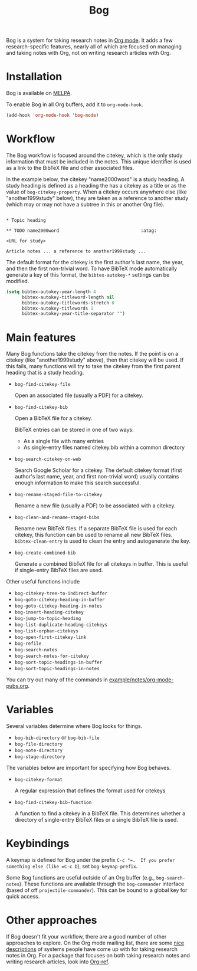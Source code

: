 #+title: Bog
#+options: toc:nil
#+startup: showall

[[https://travis-ci.org/kyleam/bog][https://travis-ci.org/kyleam/bog.svg]]
[[http://melpa.org/#/bog][http://melpa.org/packages/bog-badge.svg]]

Bog is a system for taking research notes in [[http://orgmode.org/][Org mode]].  It adds a few
research-specific features, nearly all of which are focused on managing
and taking notes with Org, not on writing research articles with Org.

* Installation

Bog is available on [[http://melpa.milkbox.net/][MELPA]].

To enable Bog in all Org buffers, add it to =org-mode-hook=.

#+begin_src emacs-lisp
  (add-hook 'org-mode-hook 'bog-mode)
#+end_src

* Workflow

The Bog workflow is focused around the citekey, which is the only study
information that must be included in the notes.  This unique identifier
is used as a link to the BibTeX file and other associated files.

In the example below, the citekey "name2000word" is a study heading.  A
study heading is defined as a heading the has a citekey as a title or as
the value of =bog-citekey-property=.  When a citekey occurs anywhere
else (like "another1999study" below), they are taken as a reference to
another study (which may or may not have a subtree in this or another
Org file).

#+begin_example

  ,* Topic heading

  ,** TODO name2000word                               :atag:

  <URL for study>

  Article notes ... a reference to another1999study ...
#+end_example

The default format for the citekey is the first author's last name, the
year, and then the first non-trivial word.  To have BibTeX mode
automatically generate a key of this format, the =bibtex-autokey-*=
settings can be modified.

#+begin_src emacs-lisp
  (setq bibtex-autokey-year-length 4
        bibtex-autokey-titleword-length nil
        bibtex-autokey-titlewords-stretch 0
        bibtex-autokey-titlewords 1
        bibtex-autokey-year-title-separator "")
#+end_src

* Main features

Many Bog functions take the citekey from the notes.  If the point is on
a citekey (like "another1999study" above), then that citekey will be
used.  If this fails, many functions will try to take the citekey from
the first parent heading that is a study heading.

- =bog-find-citekey-file=

  Open an associated file (usually a PDF) for a citekey.

- =bog-find-citekey-bib=

  Open a BibTeX file for a citekey.

  BibTeX entries can be stored in one of two ways:
  - As a single file with many entries
  - As single-entry files named citekey.bib within a common directory

- =bog-search-citekey-on-web=

  Search Google Scholar for a citekey.  The default citekey format
  (first author's last name, year, and first non-trivial word) usually
  contains enough information to make this search successful.

- =bog-rename-staged-file-to-citekey=

  Rename a new file (usually a PDF) to be associated with a citekey.

- =bog-clean-and-rename-staged-bibs=

  Rename new BibTeX files.  If a separate BibTeX file is used for each
  citekey, this function can be used to rename all new BibTeX files.
  =bibtex-clean-entry= is used to clean the entry and autogenerate the
  key.

- =bog-create-combined-bib=

  Generate a combined BibTeX file for all citekeys in buffer.  This is
  useful if single-entry BibTeX files are used.

Other useful functions include

- =bog-citekey-tree-to-indirect-buffer=
- =bog-goto-citekey-heading-in-buffer=
- =bog-goto-citekey-heading-in-notes=
- =bog-insert-heading-citekey=
- =bog-jump-to-topic-heading=
- =bog-list-duplicate-heading-citekeys=
- =bog-list-orphan-citekeys=
- =bog-open-first-citekey-link=
- =bog-refile=
- =bog-search-notes=
- =bog-search-notes-for-citekey=
- =bog-sort-topic-headings-in-buffer=
- =bog-sort-topic-headings-in-notes=

You can try out many of the commands in
[[file:example/notes/org-mode-pubs.org][example/notes/org-mode-pubs.org]].

* Variables

Several variables determine where Bog looks for things.

- =bog-bib-directory= or =bog-bib-file=
- =bog-file-directory=
- =bog-note-directory=
- =bog-stage-directory=

The variables below are important for specifying how Bog behaves.

- =bog-citekey-format=

  A regular expression that defines the format used for citekeys

- =bog-find-citekey-bib-function=

  A function to find a citekey in a BibTeX file.  This determines
  whether a directory of single-entry BibTeX files or a single BibTeX
  file is used.

* Keybindings

A keymap is defined for Bog under the prefix =C-c "​=.  If you prefer
something else (like =C-c b=), set =bog-keymap-prefix=.

Some Bog functions are useful outside of an Org buffer (e.g.,
=bog-search-notes=).  These functions are available through the
=bog-commander= interface (based of off =projectile-commander=).  This
can be bound to a global key for quick access.

* Other approaches

If Bog doesn't fit your workflow, there are a good number of other
approaches to explore.  On the Org mode mailing list, there are some
[[http://thread.gmane.org/gmane.emacs.orgmode/78983][nice]] [[http://thread.gmane.org/gmane.emacs.orgmode/14756][descriptions]] of systems people have come up with for taking
research notes in Org.  For a package that focuses on both taking
research notes and writing research articles, look into [[https://github.com/jkitchin/jmax/blob/master/org/org-ref.org][Org-ref]].
